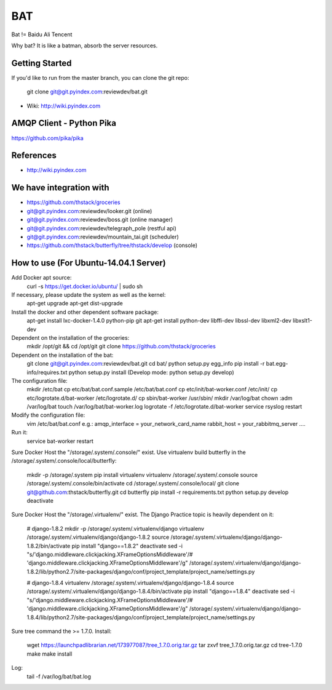 ====
BAT
====

Bat != Baidu Ali Tencent

Why bat? It is like a batman, absorb the server resources.

Getting Started
---------------

If you'd like to run from the master branch, you can clone the git repo:

    git clone git@git.pyindex.com:reviewdev/bat.git


* Wiki: http://wiki.pyindex.com


AMQP Client - Python Pika
-------------
https://github.com/pika/pika

References
----------
* http://wiki.pyindex.com

We have integration with
------------------------
* https://github.com/thstack/groceries
* git@git.pyindex.com:reviewdev/looker.git (online)
* git@git.pyindex.com:reviewdev/boss.git (online manager)
* git@git.pyindex.com:reviewdev/telegraph_pole (restful api)
* git@git.pyindex.com:reviewdev/mountain_tai.git (scheduler)
* https://github.com/thstack/butterfly/tree/thstack/develop (console)
How to use (For Ubuntu-14.04.1 Server)
--------------------------------------
Add Docker apt source:
    curl -s https://get.docker.io/ubuntu/ | sudo sh

If necessary, please update the system as well as the kernel:
    apt-get upgrade
    apt-get dist-upgrade

Install the docker and other dependent software package:
    apt-get install lxc-docker-1.4.0 python-pip git
    apt-get install python-dev libffi-dev libssl-dev libxml2-dev libxslt1-dev

Dependent on the installation of the groceries:
    mkdir /opt/git && cd /opt/git
    git clone https://github.com/thstack/groceries

Dependent on the installation of the bat:
    git clone git@git.pyindex.com:reviewdev/bat.git
    cd bat/
    python setup.py egg_info
    pip install -r bat.egg-info/requires.txt
    python setup.py install (Develop mode: python setup.py develop)

The configuration file:
    mkdir /etc/bat
    cp etc/bat/bat.conf.sample /etc/bat/bat.conf
    cp etc/init/bat-worker.conf /etc/init/
    cp etc/logrotate.d/bat-worker /etc/logrotate.d/
    cp sbin/bat-worker /usr/sbin/
    mkdir /var/log/bat
    chown :adm /var/log/bat
    touch /var/log/bat/bat-worker.log
    logrotate -f /etc/logrotate.d/bat-worker
    service rsyslog restart

Modify the configuration file:
    vim /etc/bat/bat.conf
    e.g.:
    amqp_interface = your_network_card_name
    rabbit_host = your_rabbitmq_server
    ....

Run it:
    service bat-worker restart

Sure Docker Host the "/storage/.system/.console/" exist.
Use virtualenv build butterfly in the /storage/.system/.console/local/butterfly:

    mkdir -p /storage/.system
    pip install virtualenv
    virtualenv /storage/.system/.console
    source /storage/.system/.console/bin/activate
    cd /storage/.system/.console/local/
    git clone git@github.com:thstack/butterfly.git
    cd butterfly
    pip install -r requirements.txt
    python setup.py develop
    deactivate

Sure Docker Host the "/storage/.virtualenv/" exist.
The Django Practice topic is heavily dependent on it:

    # django-1.8.2
    mkdir -p /storage/.system/.virtualenv/django
    virtualenv /storage/.system/.virtualenv/django/django-1.8.2
    source /storage/.system/.virtualenv/django/django-1.8.2/bin/activate
    pip install "django==1.8.2"
    deactivate
    sed -i "s/'django.middleware.clickjacking.XFrameOptionsMiddleware'/# 'django.middleware.clickjacking.XFrameOptionsMiddleware'/g" /storage/.system/.virtualenv/django/django-1.8.2/lib/python2.7/site-packages/django/conf/project_template/project_name/settings.py

    # django-1.8.4
    virtualenv /storage/.system/.virtualenv/django/django-1.8.4
    source /storage/.system/.virtualenv/django/django-1.8.4/bin/activate
    pip install "django==1.8.4"
    deactivate
    sed -i "s/'django.middleware.clickjacking.XFrameOptionsMiddleware'/# 'django.middleware.clickjacking.XFrameOptionsMiddleware'/g" /storage/.system/.virtualenv/django/django-1.8.4/lib/python2.7/site-packages/django/conf/project_template/project_name/settings.py

Sure tree command the >= 1.7.0.
Install:

    wget https://launchpadlibrarian.net/173977087/tree_1.7.0.orig.tar.gz
    tar zxvf tree_1.7.0.orig.tar.gz
    cd tree-1.7.0
    make
    make install
Log:
    tail -f /var/log/bat/bat.log
